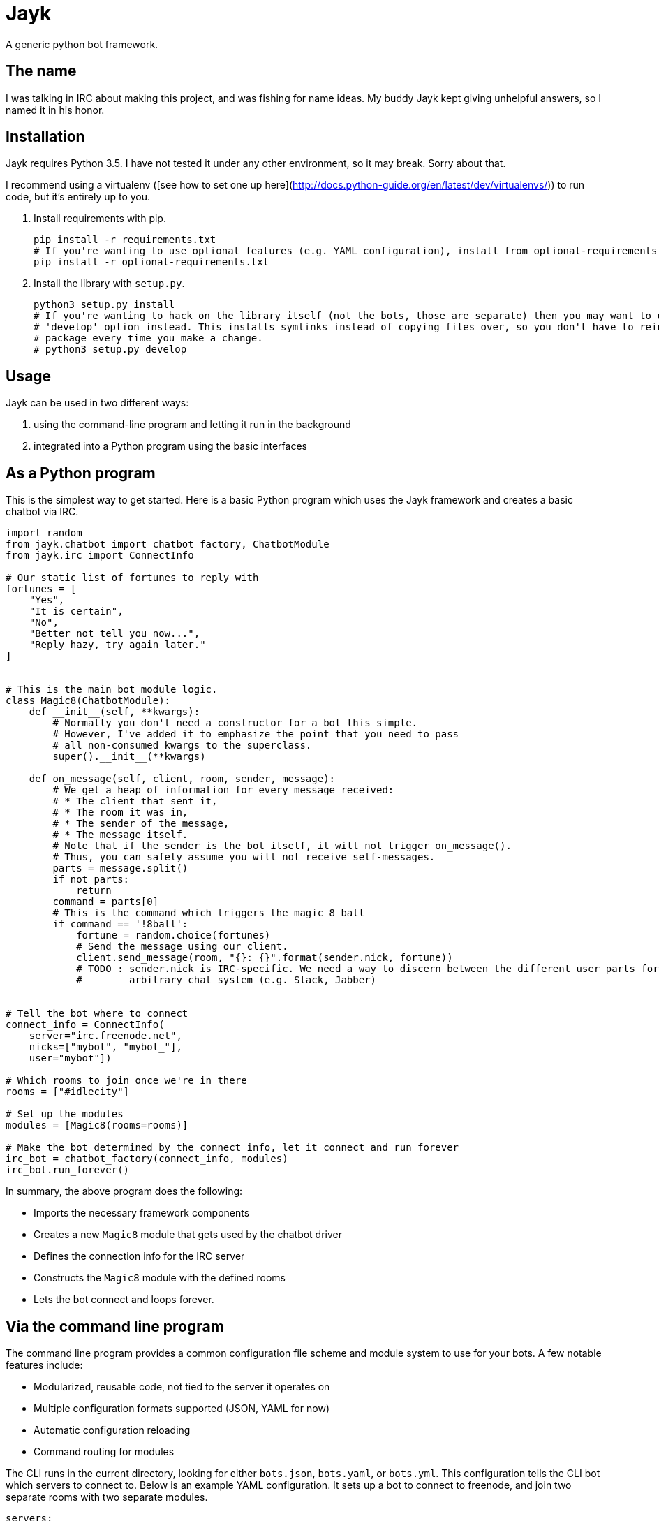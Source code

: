 = Jayk

A generic python bot framework.

== The name

I was talking in IRC about making this project, and was fishing for name ideas. My buddy Jayk kept giving unhelpful
answers, so I named it in his honor.

== Installation

Jayk requires Python 3.5. I have not tested it under any other environment, so it may break. Sorry about that.

I recommend using a virtualenv ([see how to set one up here](http://docs.python-guide.org/en/latest/dev/virtualenvs/))
to run code, but it's entirely up to you.

 . Install requirements with pip.

    pip install -r requirements.txt
    # If you're wanting to use optional features (e.g. YAML configuration), install from optional-requirements.txt as well.
    pip install -r optional-requirements.txt

 . Install the library with `setup.py`.

    python3 setup.py install
    # If you're wanting to hack on the library itself (not the bots, those are separate) then you may want to use the
    # 'develop' option instead. This installs symlinks instead of copying files over, so you don't have to reinstall your
    # package every time you make a change.
    # python3 setup.py develop

== Usage

Jayk can be used in two different ways:

 . using the command-line program and letting it run in the background
 . integrated into a Python program using the basic interfaces

== As a Python program

This is the simplest way to get started. Here is a basic Python program which uses the Jayk framework and creates a
basic chatbot via IRC.

[source,python]
----
import random
from jayk.chatbot import chatbot_factory, ChatbotModule
from jayk.irc import ConnectInfo

# Our static list of fortunes to reply with
fortunes = [
    "Yes",
    "It is certain",
    "No",
    "Better not tell you now...",
    "Reply hazy, try again later."
]


# This is the main bot module logic.
class Magic8(ChatbotModule):
    def __init__(self, **kwargs):
        # Normally you don't need a constructor for a bot this simple.
        # However, I've added it to emphasize the point that you need to pass
        # all non-consumed kwargs to the superclass.
        super().__init__(**kwargs)

    def on_message(self, client, room, sender, message):
        # We get a heap of information for every message received:
        # * The client that sent it,
        # * The room it was in,
        # * The sender of the message,
        # * The message itself.
        # Note that if the sender is the bot itself, it will not trigger on_message().
        # Thus, you can safely assume you will not receive self-messages.  
        parts = message.split()
        if not parts:
            return
        command = parts[0]
        # This is the command which triggers the magic 8 ball
        if command == '!8ball':
            fortune = random.choice(fortunes)
            # Send the message using our client.
            client.send_message(room, "{}: {}".format(sender.nick, fortune))
            # TODO : sender.nick is IRC-specific. We need a way to discern between the different user parts for any
            #        arbitrary chat system (e.g. Slack, Jabber)


# Tell the bot where to connect
connect_info = ConnectInfo(
    server="irc.freenode.net",
    nicks=["mybot", "mybot_"],
    user="mybot"])

# Which rooms to join once we're in there
rooms = ["#idlecity"]

# Set up the modules
modules = [Magic8(rooms=rooms)]

# Make the bot determined by the connect info, let it connect and run forever
irc_bot = chatbot_factory(connect_info, modules)
irc_bot.run_forever()
----

In summary, the above program does the following:

 * Imports the necessary framework components
 * Creates a new `Magic8` module that gets used by the chatbot driver
 * Defines the connection info for the IRC server
 * Constructs the `Magic8` module with the defined rooms
 * Lets the bot connect and loops forever.

== Via the command line program

The command line program provides a common configuration file scheme and module system to use for your bots. A few
notable features include:

 * Modularized, reusable code, not tied to the server it operates on
 * Multiple configuration formats supported (JSON, YAML for now)
 * Automatic configuration reloading
 * Command routing for modules

The CLI runs in the current directory, looking for either `bots.json`, `bots.yaml`, or `bots.yml`. This configuration
tells the CLI bot which servers to connect to. Below is an example YAML configuration. It sets up a bot to connect to
freenode, and join two separate rooms with two separate modules.

[source,yaml]
----
servers:
  - type: irc
    server: chat.freenode.net
    user: jayk_bot
    # Jayk will try to use all nicks specified from top to bottom.
    nicks:
      - jayk_bot
      - jayk_bot_
    # These are the modules that are used by the server.
    modules:
      magic8:
        rooms:
          - "#help"
        # Some bots have params and configuration
        params:
          timeout: 300
        # You may want to temporarily disable this bot. Configuration files are loaded dynamically, so you can enable
        # or disable bots at will.
        enabled: no
      rtd:
        # Some bots may have no parameters or configuration.
        rooms:
          - "#idleville"
----

There are a few example bots in the `examples` directory. Here is what the same "magic 8 ball" bot looks like as a
CLI bot:

[source,python]
----
import random
from jayk.cli.module import JaykMeta, jayk_command


# Our static list of fortunes to reply with
fortunes = [
    "Yes",
    "It is certain",
    "No",
    "Better not tell you now...",
    "Reply hazy, try again later."
]


class Magic8(metaclass=JaykMeta):
    # Omitting the constructor this time - it would look exactly like the one
    # in the example above.

    @jayk_command("!8ball", "!fortune")
    def magic8(self, client, cmd, channel, sender, message):
        # Note the new parameter - cmd. This is the command that was specified that caused this method to be called.
        fortune = "{}: {}".format(sender.nick, random.choice(fortune))
        client.send_message(channel, fortune)
----

As you can see, it's significantly shorter than the boilerplate example. However, it comes with less fine-grained
control. It all depends on what your use case is.

